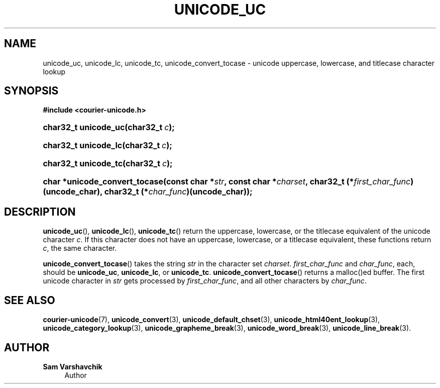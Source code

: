 '\" t
.\"     Title: unicode_uc
.\"    Author: Sam Varshavchik
.\" Generator: DocBook XSL Stylesheets vsnapshot <http://docbook.sf.net/>
.\"      Date: 11/25/2020
.\"    Manual: Courier Unicode Library
.\"    Source: Courier Unicode Library
.\"  Language: English
.\"
.TH "UNICODE_UC" "3" "11/25/2020" "Courier Unicode Library" "Courier Unicode Library"
.\" -----------------------------------------------------------------
.\" * Define some portability stuff
.\" -----------------------------------------------------------------
.\" ~~~~~~~~~~~~~~~~~~~~~~~~~~~~~~~~~~~~~~~~~~~~~~~~~~~~~~~~~~~~~~~~~
.\" http://bugs.debian.org/507673
.\" http://lists.gnu.org/archive/html/groff/2009-02/msg00013.html
.\" ~~~~~~~~~~~~~~~~~~~~~~~~~~~~~~~~~~~~~~~~~~~~~~~~~~~~~~~~~~~~~~~~~
.ie \n(.g .ds Aq \(aq
.el       .ds Aq '
.\" -----------------------------------------------------------------
.\" * set default formatting
.\" -----------------------------------------------------------------
.\" disable hyphenation
.nh
.\" disable justification (adjust text to left margin only)
.ad l
.\" -----------------------------------------------------------------
.\" * MAIN CONTENT STARTS HERE *
.\" -----------------------------------------------------------------
.SH "NAME"
unicode_uc, unicode_lc, unicode_tc, unicode_convert_tocase \- unicode uppercase, lowercase, and titlecase character lookup
.SH "SYNOPSIS"
.sp
.ft B
.nf
#include <courier\-unicode\&.h>
.fi
.ft
.HP \w'char32_t\ unicode_uc('u
.BI "char32_t unicode_uc(char32_t\ " "c" ");"
.HP \w'char32_t\ unicode_lc('u
.BI "char32_t unicode_lc(char32_t\ " "c" ");"
.HP \w'char32_t\ unicode_tc('u
.BI "char32_t unicode_tc(char32_t\ " "c" ");"
.HP \w'char\ *unicode_convert_tocase('u
.BI "char *unicode_convert_tocase(const\ char\ *" "str" ", const\ char\ *" "charset" ", char32_t\ (*" "first_char_func" ")(uncode_char), char32_t\ (*" "char_func" ")(uncode_char));"
.SH "DESCRIPTION"
.PP
\fBunicode_uc\fR(),
\fBunicode_lc\fR(),
\fBunicode_tc\fR() return the uppercase, lowercase, or the titlecase equivalent of the unicode character
\fIc\fR\&. If this character does not have an uppercase, lowercase, or a titlecase equivalent, these functions return
\fIc\fR, the same character\&.
.PP
\fBunicode_convert_tocase\fR() takes the string
\fIstr\fR
in the character set
\fIcharset\fR\&.
\fIfirst_char_func\fR
and
\fIchar_func\fR, each, should be
\fBunicode_uc\fR,
\fBunicode_lc\fR, or
\fBunicode_tc\fR\&.
\fBunicode_convert_tocase\fR() returns a malloc()ed buffer\&. The first unicode character in
\fIstr\fR
gets processed by
\fIfirst_char_func\fR, and all other characters by
\fIchar_func\fR\&.
.SH "SEE ALSO"
.PP
\fBcourier-unicode\fR(7),
\fBunicode_convert\fR(3),
\fBunicode_default_chset\fR(3),
\fBunicode_html40ent_lookup\fR(3),
\fBunicode_category_lookup\fR(3),
\fBunicode_grapheme_break\fR(3),
\fBunicode_word_break\fR(3),
\fBunicode_line_break\fR(3)\&.
.SH "AUTHOR"
.PP
\fBSam Varshavchik\fR
.RS 4
Author
.RE
